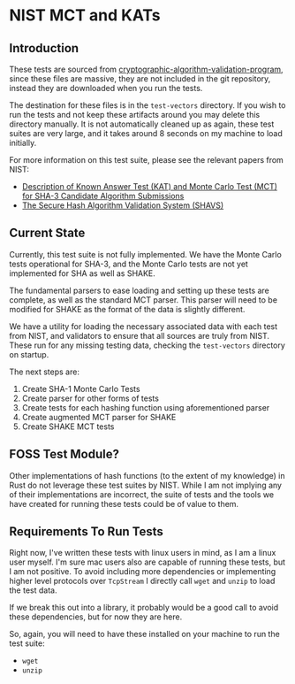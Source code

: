* NIST MCT and KATs

** Introduction

These tests are sourced from
[[https://csrc.nist.gov/projects/cryptographic-algorithm-validation-program/secure-hashing][cryptographic-algorithm-validation-program]],
since these files are massive, they are not included in the git repository, instead they are downloaded when
you run the tests.

The destination for these files is in the =test-vectors= directory. If you wish to run the tests and not keep these
artifacts around you may delete this directory manually. It is not automatically cleaned up as again, these test
suites are very large, and it takes around 8 seconds on my machine to load initially.

For more information on this test suite, please see the relevant papers from NIST:

- [[https://csrc.nist.gov/CSRC/media/Projects/Hash-Functions/documents/SHA3-KATMCT1.pdf][Description of Known Answer Test (KAT) and Monte Carlo Test (MCT) for SHA-3 Candidate Algorithm Submissions]]
- [[https://csrc.nist.gov/CSRC/media/Projects/Cryptographic-Algorithm-Validation-Program/documents/shs/SHAVS.pdf][The Secure Hash Algorithm Validation System (SHAVS)]]

** Current State

Currently, this test suite is not fully implemented. We have the Monte Carlo tests operational for SHA-3,
and the Monte Carlo tests are not yet implemented for SHA as well as SHAKE.

The fundamental parsers to ease loading and setting up these tests are complete, as well as the
standard MCT parser. This parser will need to be modified for SHAKE as the format of the data is slightly
different.

We have a utility for loading the necessary associated data with each test from NIST, and validators to
ensure that all sources are truly from NIST. These run for any missing testing data, checking the
=test-vectors= directory on startup.

The next steps are:

1. Create SHA-1 Monte Carlo Tests
2. Create parser for other forms of tests
3. Create tests for each hashing function using aforementioned parser
4. Create augmented MCT parser for SHAKE
5. Create SHAKE MCT tests

** FOSS Test Module?

Other implementations of hash functions (to the extent of my knowledge) in Rust do not leverage these
test suites by NIST. While I am not implying any of their implementations are incorrect, the suite of
tests and the tools we have created for running these tests could be of value to them.

** Requirements To Run Tests

Right now, I've written these tests with linux users in mind, as I am a linux user myself. I'm sure
mac users also are capable of running these tests, but I am not positive. To avoid including more dependencies
or implementing higher level protocols over =TcpStream= I directly call =wget= and =unzip= to load the
test data.

If we break this out into a library, it probably would be a good call to avoid these dependencies, but for
now they are here.

So, again, you will need to have these installed on your machine to run the test suite:

- =wget=
- =unzip=
